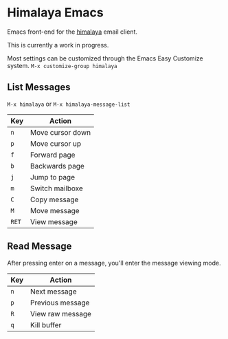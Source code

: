* Himalaya Emacs
  Emacs front-end for the [[https://github.com/soywod/himalaya][himalaya]] email client.

  This is currently a work in progress.

  Most settings can be customized through the Emacs Easy Customize
  system. =M-x customize-group himalaya=

** List Messages

   =M-x himalaya= or =M-x himalaya-message-list=

   | Key   | Action           |
   |-------+------------------|
   | =n=   | Move cursor down |
   | =p=   | Move cursor up   |
   | =f=   | Forward page     |
   | =b=   | Backwards page   |
   | =j=   | Jump to page     |
   | =m=   | Switch mailboxe  |
   | =C=   | Copy message     |
   | =M=   | Move message     |
   | =RET= | View message     |

** Read Message

   After pressing enter on a message, you'll enter the message viewing
   mode.

   | Key | Action           |
   |-----+------------------|
   | =n= | Next message     |
   | =p= | Previous message |
   | =R= | View raw message |
   | =q= | Kill buffer      |
